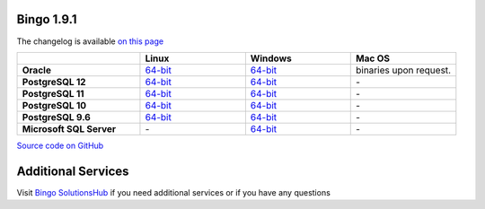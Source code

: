 Bingo 1.9.1
-----------

The changelog is available `on this page <../bingo/changelog.html>`__

.. list-table:: 
   :header-rows: 1
   :stub-columns: 1
   :widths: 28 24 24 24

   * - 
     - |image0| Linux
     - |image1| Windows
     - |image2| Mac OS
   * - Oracle
     - `64-bit <https://lifescience.opensource.epam.com/downloads/bingo-1_9_1/bingo-oracle-1.9.1.r1-linux64.zip>`__
     - `64-bit <https://lifescience.opensource.epam.com/downloads/bingo-1_9_1/bingo-oracle-1.9.1.r0-win64.zip>`__
     - binaries upon request.
   * - PostgreSQL 12
     - `64-bit <https://lifescience.opensource.epam.com/downloads/bingo-1_9_1/bingo-postgres12-1.9.1.r1-linux64.zip>`__
     - `64-bit <https://lifescience.opensource.epam.com/downloads/bingo-1_9_1/bingo-postgres12-1.9.1.r0-win64.zip>`__
     - \-  
   * - PostgreSQL 11
     - `64-bit <https://lifescience.opensource.epam.com/downloads/bingo-1_9_1/bingo-postgres11-1.9.1.r1-linux64.zip>`__
     - `64-bit <https://lifescience.opensource.epam.com/downloads/bingo-1_9_1/bingo-postgres11-1.9.1.r0-win64.zip>`__
     - \-
   * - PostgreSQL 10
     - `64-bit <https://lifescience.opensource.epam.com/downloads/bingo-1_9_1/bingo-postgres10-1.9.1.r1-linux64.zip>`__
     - `64-bit <https://lifescience.opensource.epam.com/downloads/bingo-1_9_1/bingo-postgres10-1.9.1.r0-win64.zip>`__
     - \-   
   * - PostgreSQL 9.6
     - `64-bit <https://lifescience.opensource.epam.com/downloads/bingo-1_9_1/bingo-postgres9.6-1.9.1.r1-linux64.zip>`__
     - `64-bit <https://lifescience.opensource.epam.com/downloads/bingo-1_9_1/bingo-postgres9.6-1.9.1.r0-win64.zip>`__
     - \-   
   * - Microsoft SQL Server
     - \-
     - `64-bit <https://lifescience.opensource.epam.com/downloads/bingo-1_9_1/bingo-sqlserver-1.9.1.r24.zip>`__
     - \-

`Source code on GitHub <http://github.com/epam/indigo>`__


Additional Services
-------------------

Visit `Bingo SolutionsHub <https://solutionshub.epam.com/solution/bingo>`__  if you need additional services or if you have any questions 


.. |image0| image:: ../assets/Linux.png
.. |image1| image:: ../assets/Windows.png
.. |image2| image:: ../assets/AppleSZ.png
